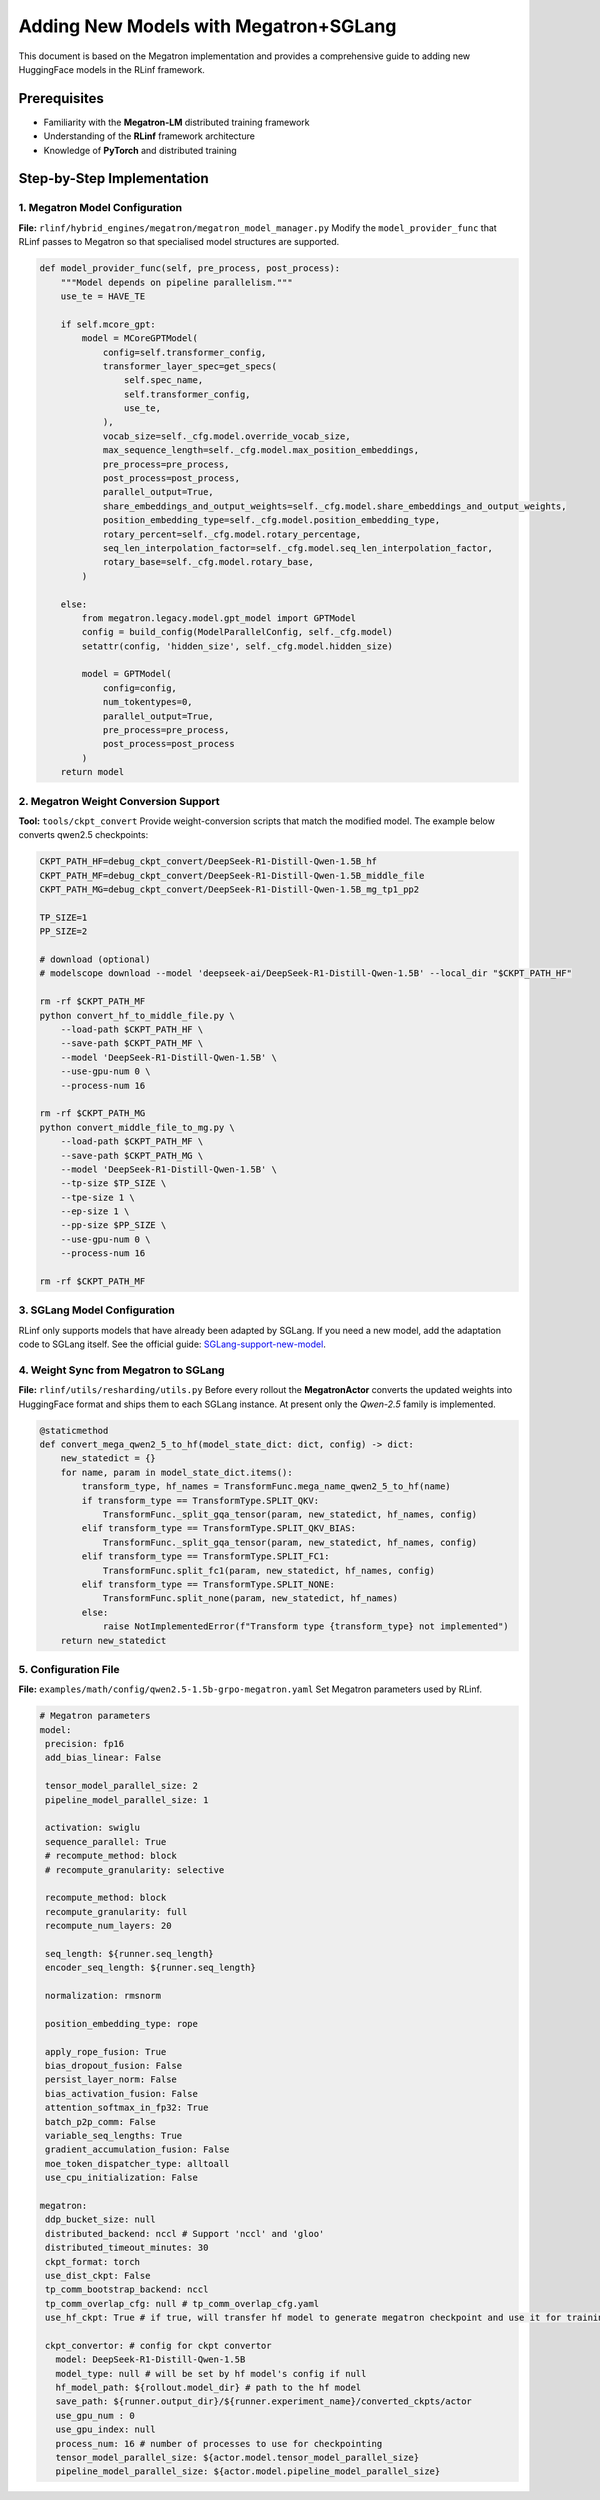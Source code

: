 .. Adding New Models with Megatron+SGLang
.. =============================================


.. This document is based on the Megatron implementation and provides a
.. comprehensive guide to adding new HuggingFace models in the RLinf
.. framework.

.. Prerequisites
.. -------------

.. * Familiarity with the **Megatron-LM** distributed training framework  
.. * Understanding of the **RLinf** framework architecture  
.. * Knowledge of **PyTorch** and distributed training

.. Step-by-Step Implementation
.. ---------------------------

.. 1. Megatron Model Configuration
.. ~~~~~~~~~~~~~~~~~~~~~~~~~~~~~~~

.. **File:** ``rlinf/core/model_managers/megatron/megatron_model_manager.py``  
.. Modify the ``model_provider_func`` that RLinf passes to Megatron so
.. that specialised model structures are supported.

.. .. code-block:: python

..    def model_provider_func(self, pre_process, post_process):
..        """Model depends on pipeline parallelism."""
..        use_te = HAVE_TE

..        if self.mcore_gpt:
..            model = MCoreGPTModel(
..                config=self.transformer_config,
..                transformer_layer_spec=get_specs(
..                    self.spec_name,
..                    self.transformer_config,
..                    use_te,
..                ),
..                vocab_size=self._cfg.model.override_vocab_size,
..                max_sequence_length=self._cfg.model.max_position_embeddings,
..                pre_process=pre_process,
..                post_process=post_process,
..                parallel_output=True,
..                share_embeddings_and_output_weights=self._cfg.model.share_embeddings_and_output_weights,
..                position_embedding_type=self._cfg.model.position_embedding_type,
..                rotary_percent=self._cfg.model.rotary_percentage,
..                seq_len_interpolation_factor=self._cfg.model.seq_len_interpolation_factor,
..                rotary_base=self._cfg.model.rotary_base,
..            )

..        else:
..            from megatron.legacy.model.gpt_model import GPTModel
..            config = build_config(ModelParallelConfig, self._cfg.model)
..            setattr(config, 'hidden_size', self._cfg.model.hidden_size)

..            model = GPTModel(
..                config=config,
..                num_tokentypes=0,
..                parallel_output=True,
..                pre_process=pre_process,
..                post_process=post_process
..            )
..        return model


.. 2. Megatron Weight Conversion Support
.. ~~~~~~~~~~~~~~~~~~~~~~~~~~~~~~~~~~~~~

.. **Tool:** ``tools/ckpt_convert``  
.. Provide weight-conversion scripts that match the modified model. The
.. example below converts DeepSeek checkpoints:

.. .. code-block:: bash

..    CKPT_PATH_HF=debug_ckpt_convert/DeepSeek-R1-Distill-Qwen-1.5B_hf
..    CKPT_PATH_MF=debug_ckpt_convert/DeepSeek-R1-Distill-Qwen-1.5B_middle_file
..    CKPT_PATH_MG=debug_ckpt_convert/DeepSeek-R1-Distill-Qwen-1.5B_mg_tp1_pp2

..    TP_SIZE=1
..    PP_SIZE=2

..    # download (optional)
..    # modelscope download --model 'deepseek-ai/DeepSeek-R1-Distill-Qwen-1.5B' --local_dir "$CKPT_PATH_HF"

..    rm -rf $CKPT_PATH_MF
..    python $SCRIPT_PATH/convert_hf_to_middle_file.py \
..        --load-path $CKPT_PATH_HF \
..        --save-path $CKPT_PATH_MF \
..        --model 'DeepSeek-R1-Distill-Qwen-1.5B' \
..        --use-gpu-num 0 \
..        --process-num 16

..    rm -rf $CKPT_PATH_MG
..    python $SCRIPT_PATH/convert_middle_file_to_mg.py \
..        --load-path $CKPT_PATH_MF \
..        --save-path $CKPT_PATH_MG \
..        --model 'DeepSeek-R1-Distill-Qwen-1.5B' \
..        --tp-size $TP_SIZE \
..        --tpe-size 1 \
..        --ep-size 1 \
..        --pp-size $PP_SIZE \
..        --use-gpu-num 0 \
..        --process-num 16

..    rm -rf $CKPT_PATH_MF


.. 3. SGLang Model Configuration
.. ~~~~~~~~~~~~~~~~~~~~~~~~~~~~~

.. RLinf only supports models that have already been adapted by SGLang.
.. If you need a new model, add the adaptation code to SGLang itself. See
.. the official guide:
.. `SGLang-support-new-model <https://docs.SGLang.ai/supported_models/support_new_models.html>`__.

.. 4. Weight Sync from Megatron to SGLang
.. ~~~~~~~~~~~~~~~~~~~~~~~~~~~~~~~~~~~~~~

.. **File:** ``rlinf/utils/resharding/utils.py``  
.. Before every rollout the **MegatronActor** converts the updated weights
.. into HuggingFace format and ships them to each SGLang instance. At
.. present only the *Qwen-2.5* family is implemented.

.. .. code-block:: python

..    @staticmethod
..    def convert_mega_qwen2_5_to_hf(model_state_dict: dict, config) -> dict:
..        new_statedict = {}
..        for name, param in model_state_dict.items():
..            transform_type, hf_names = TransformFunc.mega_name_qwen2_5_to_hf(name)
..            if transform_type == TransformType.SPLIT_QKV:
..                TransformFunc._split_gqa_tensor(param, new_statedict, hf_names, config)
..            elif transform_type == TransformType.SPLIT_QKV_BIAS:
..                TransformFunc._split_gqa_tensor(param, new_statedict, hf_names, config)
..            elif transform_type == TransformType.SPLIT_FC1:
..                TransformFunc.split_fc1(param, new_statedict, hf_names, config)
..            elif transform_type == TransformType.SPLIT_NONE:
..                TransformFunc.split_none(param, new_statedict, hf_names)
..            else:
..                raise NotImplementedError(f"Transform type {transform_type} not implemented")
..        return new_statedict


.. 5. Configuration File
.. ~~~~~~~~~~~~~~~~~~~~~

.. **File:** ``examples/math/qwen2.5/grpo-1.5b-megatron.yaml``  
.. Set Megatron parameters used by RLinf.

.. .. code-block:: yaml

..    # Megatron parameters
..    model:
..      precision: fp16
..      add_bias_linear: False
..      tensor_model_parallel_size: 2
..      pipeline_model_parallel_size: 1
..      activation: swiglu
..      sequence_parallel: True
..      recompute_method: block
..      recompute_granularity: full
..      recompute_num_layers: 20
..      seq_length: ${trainer.seq_length}
..      encoder_seq_length: ${trainer.seq_length}
..      normalization: rmsnorm
..      position_embedding_type: rope
..      bias_dropout_fusion: False
..      persist_layer_norm: False
..      bias_activation_fusion: False
..      attention_softmax_in_fp32: True
..      batch_p2p_comm: False
..      variable_seq_lengths: True
..      gradient_accumulation_fusion: False
..      moe_token_dispatcher_type: alltoall
..      use_cpu_initialization: False

..    optim:
..      optimizer: adam
..      bf16: False
..      fp16: True
..      lr: 2e-05
..      adam_beta1: 0.9
..      adam_beta2: 0.95
..      adam_eps: 1.0e-05
..      min_lr: 2.0e-6
..      weight_decay: 0.05
..      use_distributed_optimizer: True
..      overlap_grad_reduce: True
..      overlap_param_gather: True
..      optimizer_enable_pin: false
..      overlap_param_gather_with_optimizer_step: False
..      clip_grad: 1.0
..      loss_scale_window: 5

..    lr_sched:
..      lr_warmup_fraction: 0.01
..      lr_warmup_init: 0.0
..      lr_warmup_iters: 0
..      max_lr: 2.0e-5
..      min_lr: 0.0
..      lr_decay_style: constant
..      lr_decay_iters: 10

..    # Tokeniser
..    tokenizer:
..      tokenizer_model: /path/to/models/DeepSeek-R1-Distill-Qwen-1.5B
..      use_fast: False
..      trust_remote_code: True
..      padding_side: 'right'

..    # Megatron settings
..    megatron:
..      ddp_bucket_size: null
..      distributed_backend: nccl          # 'nccl' or 'gloo'
..      distributed_timeout_minutes: 30
..      ckpt_format: torch
..      use_dist_ckpt: False
..      tp_comm_bootstrap_backend: nccl
..      tp_comm_overlap_cfg: null          # e.g. path to overlap YAML
..      use_hf_ckpt: True                  # convert HF weights to Megatron at start-up

..      # Checkpoint converter
..      ckpt:
..        model: DeepSeek-R1-Distill-Qwen-1.5B
..        model_type: null                 # filled from HF config if null
..        hf_model_path: ${generation.model_dir}
..        save_path: ${trainer.output_dir}/${trainer.experiment_name}/actor/megatron_ckpt_from_hf
..        use_gpu_num: 0
..        use_gpu_index: null
..        process_num: 16
..        tensor_model_parallel_size: ${actor.model.tensor_model_parallel_size}
..        pipeline_model_parallel_size: ${actor.model.pipeline_model_parallel_size}


Adding New Models with Megatron+SGLang
=============================================


This document is based on the Megatron implementation and provides a
comprehensive guide to adding new HuggingFace models in the RLinf
framework.

Prerequisites
-------------

* Familiarity with the **Megatron-LM** distributed training framework  
* Understanding of the **RLinf** framework architecture  
* Knowledge of **PyTorch** and distributed training

Step-by-Step Implementation
---------------------------

1. Megatron Model Configuration
~~~~~~~~~~~~~~~~~~~~~~~~~~~~~~~

**File:** ``rlinf/hybrid_engines/megatron/megatron_model_manager.py``  
Modify the ``model_provider_func`` that RLinf passes to Megatron so
that specialised model structures are supported.

.. code-block:: python

   def model_provider_func(self, pre_process, post_process):
       """Model depends on pipeline parallelism."""
       use_te = HAVE_TE

       if self.mcore_gpt:
           model = MCoreGPTModel(
               config=self.transformer_config,
               transformer_layer_spec=get_specs(
                   self.spec_name,
                   self.transformer_config,
                   use_te,
               ),
               vocab_size=self._cfg.model.override_vocab_size,
               max_sequence_length=self._cfg.model.max_position_embeddings,
               pre_process=pre_process,
               post_process=post_process,
               parallel_output=True,
               share_embeddings_and_output_weights=self._cfg.model.share_embeddings_and_output_weights,
               position_embedding_type=self._cfg.model.position_embedding_type,
               rotary_percent=self._cfg.model.rotary_percentage,
               seq_len_interpolation_factor=self._cfg.model.seq_len_interpolation_factor,
               rotary_base=self._cfg.model.rotary_base,
           )

       else:
           from megatron.legacy.model.gpt_model import GPTModel
           config = build_config(ModelParallelConfig, self._cfg.model)
           setattr(config, 'hidden_size', self._cfg.model.hidden_size)

           model = GPTModel(
               config=config,
               num_tokentypes=0,
               parallel_output=True,
               pre_process=pre_process,
               post_process=post_process
           )
       return model


2. Megatron Weight Conversion Support
~~~~~~~~~~~~~~~~~~~~~~~~~~~~~~~~~~~~~

**Tool:** ``tools/ckpt_convert``  
Provide weight-conversion scripts that match the modified model. The
example below converts qwen2.5 checkpoints:

.. code-block:: bash

   CKPT_PATH_HF=debug_ckpt_convert/DeepSeek-R1-Distill-Qwen-1.5B_hf
   CKPT_PATH_MF=debug_ckpt_convert/DeepSeek-R1-Distill-Qwen-1.5B_middle_file
   CKPT_PATH_MG=debug_ckpt_convert/DeepSeek-R1-Distill-Qwen-1.5B_mg_tp1_pp2

   TP_SIZE=1
   PP_SIZE=2

   # download (optional)
   # modelscope download --model 'deepseek-ai/DeepSeek-R1-Distill-Qwen-1.5B' --local_dir "$CKPT_PATH_HF"

   rm -rf $CKPT_PATH_MF
   python convert_hf_to_middle_file.py \
       --load-path $CKPT_PATH_HF \
       --save-path $CKPT_PATH_MF \
       --model 'DeepSeek-R1-Distill-Qwen-1.5B' \
       --use-gpu-num 0 \
       --process-num 16

   rm -rf $CKPT_PATH_MG
   python convert_middle_file_to_mg.py \
       --load-path $CKPT_PATH_MF \
       --save-path $CKPT_PATH_MG \
       --model 'DeepSeek-R1-Distill-Qwen-1.5B' \
       --tp-size $TP_SIZE \
       --tpe-size 1 \
       --ep-size 1 \
       --pp-size $PP_SIZE \
       --use-gpu-num 0 \
       --process-num 16

   rm -rf $CKPT_PATH_MF


3. SGLang Model Configuration
~~~~~~~~~~~~~~~~~~~~~~~~~~~~~

RLinf only supports models that have already been adapted by SGLang.
If you need a new model, add the adaptation code to SGLang itself. See
the official guide:
`SGLang-support-new-model <https://docs.SGLang.ai/supported_models/support_new_models.html>`__.

4. Weight Sync from Megatron to SGLang
~~~~~~~~~~~~~~~~~~~~~~~~~~~~~~~~~~~~~~

**File:** ``rlinf/utils/resharding/utils.py``  
Before every rollout the **MegatronActor** converts the updated weights
into HuggingFace format and ships them to each SGLang instance. At
present only the *Qwen-2.5* family is implemented.

.. code-block:: python

   @staticmethod
   def convert_mega_qwen2_5_to_hf(model_state_dict: dict, config) -> dict:
       new_statedict = {}
       for name, param in model_state_dict.items():
           transform_type, hf_names = TransformFunc.mega_name_qwen2_5_to_hf(name)
           if transform_type == TransformType.SPLIT_QKV:
               TransformFunc._split_gqa_tensor(param, new_statedict, hf_names, config)
           elif transform_type == TransformType.SPLIT_QKV_BIAS:
               TransformFunc._split_gqa_tensor(param, new_statedict, hf_names, config)
           elif transform_type == TransformType.SPLIT_FC1:
               TransformFunc.split_fc1(param, new_statedict, hf_names, config)
           elif transform_type == TransformType.SPLIT_NONE:
               TransformFunc.split_none(param, new_statedict, hf_names)
           else:
               raise NotImplementedError(f"Transform type {transform_type} not implemented")
       return new_statedict


5. Configuration File
~~~~~~~~~~~~~~~~~~~~~

**File:** ``examples/math/config/qwen2.5-1.5b-grpo-megatron.yaml``  
Set Megatron parameters used by RLinf.

.. code-block:: yaml

   # Megatron parameters
   model:
    precision: fp16
    add_bias_linear: False

    tensor_model_parallel_size: 2
    pipeline_model_parallel_size: 1

    activation: swiglu
    sequence_parallel: True
    # recompute_method: block
    # recompute_granularity: selective

    recompute_method: block
    recompute_granularity: full
    recompute_num_layers: 20

    seq_length: ${runner.seq_length}
    encoder_seq_length: ${runner.seq_length}

    normalization: rmsnorm

    position_embedding_type: rope

    apply_rope_fusion: True
    bias_dropout_fusion: False
    persist_layer_norm: False
    bias_activation_fusion: False
    attention_softmax_in_fp32: True
    batch_p2p_comm: False
    variable_seq_lengths: True
    gradient_accumulation_fusion: False
    moe_token_dispatcher_type: alltoall
    use_cpu_initialization: False

   megatron:
    ddp_bucket_size: null
    distributed_backend: nccl # Support 'nccl' and 'gloo'
    distributed_timeout_minutes: 30
    ckpt_format: torch
    use_dist_ckpt: False
    tp_comm_bootstrap_backend: nccl
    tp_comm_overlap_cfg: null # tp_comm_overlap_cfg.yaml
    use_hf_ckpt: True # if true, will transfer hf model to generate megatron checkpoint and use it for training.

    ckpt_convertor: # config for ckpt convertor
      model: DeepSeek-R1-Distill-Qwen-1.5B
      model_type: null # will be set by hf model's config if null
      hf_model_path: ${rollout.model_dir} # path to the hf model
      save_path: ${runner.output_dir}/${runner.experiment_name}/converted_ckpts/actor
      use_gpu_num : 0
      use_gpu_index: null
      process_num: 16 # number of processes to use for checkpointing
      tensor_model_parallel_size: ${actor.model.tensor_model_parallel_size}
      pipeline_model_parallel_size: ${actor.model.pipeline_model_parallel_size}